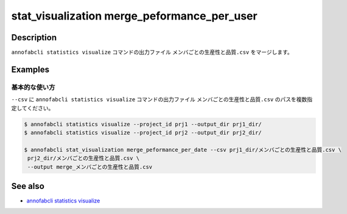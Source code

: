 ====================================================================================
stat_visualization merge_peformance_per_user
====================================================================================

Description
=================================
``annofabcli statistics visualize`` コマンドの出力ファイル ``メンバごとの生産性と品質.csv`` をマージします。


Examples
=================================

基本的な使い方
--------------------------

``--csv`` に ``annofabcli statistics visualize`` コマンドの出力ファイル ``メンバごとの生産性と品質.csv`` のパスを複数指定してください。



.. code-block::

    $ annofabcli statistics visualize --project_id prj1 --output_dir prj1_dir/
    $ annofabcli statistics visualize --project_id prj2 --output_dir prj2_dir/

    $ annofabcli stat_visualization merge_peformance_per_date --csv prj1_dir/メンバごとの生産性と品質.csv \
     prj2_dir/メンバごとの生産性と品質.csv \
     --output merge_メンバごとの生産性と品質.csv



See also
=================================
* `annofabcli statistics visualize <../statistics/visualize.html>`_

